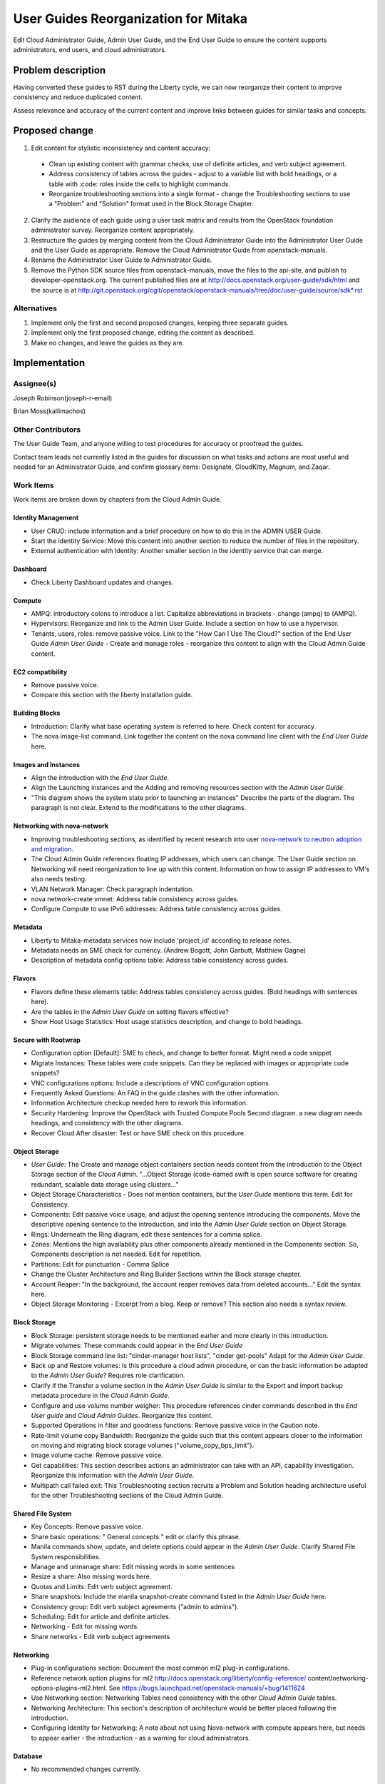 ..
 This work is licensed under a Creative Commons Attribution 3.0 Unported
 License.

 http://creativecommons.org/licenses/by/3.0/legalcode

==========================================
User Guides Reorganization for Mitaka
==========================================

Edit Cloud Administrator Guide, Admin User Guide, and the End User Guide
to ensure the content supports administrators, end users, and cloud
administrators.

Problem description
===================

Having converted these guides to RST during the Liberty cycle, we can now
reorganize their content to improve consistency and reduce duplicated content.

Assess relevance and accuracy of the current content and improve links between
guides for similar tasks and concepts.

Proposed change
===============

1. Edit content for stylistic inconsistency and content accuracy:

  * Clean up existing content with grammar checks, use of definite articles,
    and verb subject agreement.
  * Address consistency of tables across the guides - adjust to a
    variable list with bold headings, or a table with :code: roles inside
    the cells to highlight commands.
  * Reorganize troubleshooting sections into a single format - change the
    Troubleshooting sections to use a "Problem" and "Solution" format
    used in the Block Storage Chapter.

2. Clarify the audience of each guide using a user task matrix and results
   from the OpenStack foundation administrator survey. Reorganize content
   appropriately.

3. Restructure the guides by merging content from the Cloud Administrator Guide
   into the Administrator User Guide and the User Guide as appropriate. Remove
   the Cloud Administrator Guide from openstack-manuals.

4. Rename the Administrator User Guide to Administrator Guide.

5. Remove the Python SDK source files from openstack-manuals, move the
   files to the api-site, and publish to developer-openstack.org. The
   current published files are at http://docs.openstack.org/user-guide/sdk/html
   and the source is at
   http://git.openstack.org/cgit/openstack/openstack-manuals/tree/doc/user-guide/source/sdk*.rst

Alternatives
------------

1. Implement only the first and second proposed changes, keeping three separate
   guides.

2. Implement only the first proposed change, editing the content as described.

3. Make no changes, and leave the guides as they are.

Implementation
==============

Assignee(s)
-----------
Joseph Robinson(joseph-r-email)

Brian Moss(kallimachos)

Other Contributors
------------------
The User Guide Team, and anyone willing to test procedures for accuracy or
proofread the guides.

Contact team leads not currently listed in the guides for
discussion on what tasks and actions are most useful and
needed for an Administrator Guide, and confirm
glossary items: Designate, CloudKitty, Magnum, and Zaqar.

Work Items
----------
Work items are broken down by chapters from the Cloud Admin Guide.

Identity Management
~~~~~~~~~~~~~~~~~~~
* User CRUD: include information and a brief procedure on how
  to do this in the ADMIN USER Guide.
* Start the identity Service: Move this content into another section
  to reduce the number of files in the repository.
* External authentication with Identity: Another smaller section in the
  identity service that can merge.

Dashboard
~~~~~~~~~
* Check Liberty Dashboard updates and changes.

Compute
~~~~~~~
* AMPQ: introductory colons to introduce a list. Capitalize
  abbreviations in brackets - change (ampq) to (AMPQ).
* Hypervisors: Reorganize and link to the Admin User Guide. Include a
  section on how to use a hypervisor.
* Tenants, users, roles: remove passive voice. Link to the
  "How Can I Use The Cloud?" section of the End User Guide
  *Admin User Guide* - Create and manage roles - reorganize this content to
  align with the Cloud Admin Guide content.

EC2 compatibility
~~~~~~~~~~~~~~~~~
* Remove passive voice.
* Compare this section with the liberty installation guide.

Building Blocks
~~~~~~~~~~~~~~~
* Introduction: Clarify what base operating system is referred to here.
  Check content for accuracy.
* The nova image-list command. Link together the content on the nova
  command line client with the *End User Guide* here.

Images and Instances
~~~~~~~~~~~~~~~~~~~~
* Align the introduction with the *End User Guide*.
* Align the Launching instances and the Adding and removing resources
  section with the *Admin User Guide*.
* "This diagram shows the system state prior to launching an instances"
  Describe the parts of the diagram. The paragraph is not clear. Extend to
  the modifications to the other diagrams.

Networking with nova-network
~~~~~~~~~~~~~~~~~~~~~~~~~~~~
* Improving troubleshooting sections, as identified by recent research
  into user `nova-network to neutron adoption and migration`_.
* The Cloud Admin Guide references floating IP addresses, which users can
  change. The User Guide section on Networking will need reorganization to
  line up with this content. Information on how to assign IP addresses to VM's
  also needs testing.
* VLAN Network Manager: Check paragraph indentation.
* nova network-create vmnet: Address table consistency across guides.
* Configure Compute to use IPv6 addresses: Address table consistency
  across guides.

Metadata
~~~~~~~~
* Liberty to Mitaka-metadata services now include 'project_id' according to
  release notes.
* Metadata needs an SME check for currency. (Andrew Bogott, John Garbutt,
  Matthiew Gagne)
* Description of metadata config options table: Address table consistency
  across guides.

Flavors
~~~~~~~
* Flavors define these elements table: Address tables consistency
  across guides. (Bold headings with sentences here).
* Are the tables in the *Admin User Guide* on setting flavors effective?
* Show Host Usage Statistics: Host usage statistics description, and
  change to bold headings.

Secure with Rootwrap
~~~~~~~~~~~~~~~~~~~~
* Configuration option [Default]: SME to check, and change to better format.
  Might need a code snippet
* Migrate Instances: These tables were code snippets. Can they be
  replaced with images or appropriate code snippets?
* VNC configurations options: Include a descriptions of VNC configuration
  options
* Frequently Asked Questions: An FAQ in the guide clashes with the other
  information.
* Information Architecture checkup needed here to rework this information.
* Security Hardening: Improve the OpenStack with Trusted Compute Pools
  Second diagram. a new diagram needs headings, and consistency with
  the other diagrams.
* Recover Cloud After disaster: Test or have SME check on this procedure.

Object Storage
~~~~~~~~~~~~~~
* *User Guide*: The Create and manage object containers section needs content
  from the introduction to the Object Storage section of the
  *Cloud Admin*. "...Object Storage (code-named swift is open source
  software for creating redundant, scalable data storage using clusters..."
* Object Storage Characteristics - Does not mention containers, but the *User
  Guide* mentions this term. Edit for Consistency.
* Components: Edit passive voice usage, and adjust the opening sentence
  introducing the components. Move the descriptive opening sentence to
  the introduction, and into the *Admin User Guide* section on Object Storage.
* Rings: Underneath the Ring diagram, edit these sentences for a comma splice.
* Zones: Mentions the high availability plus other components already mentioned
  in the Components section. So, Components description is not needed. Edit for
  repetition.
* Partitions: Edit for punctuation - Comma Splice
* Change the Cluster Architecture and Ring Builder Sections within the Block
  storage chapter.
* Account Reaper: "In the background, the account reaper removes
  data from deleted accounts..." Edit the syntax here.
* Object Storage Monitoring - Excerpt from a blog. Keep or remove? This
  section also needs a syntax review.

Block Storage
~~~~~~~~~~~~~
* Block Storage: persistent storage needs to be mentioned earlier and more
  clearly in this introduction.
* Migrate volumes: These commands could appear in the *End User Guide*
* Block Storage command line list: "cinder-manager host lists",
  "cinder get-pools" Adapt for the *Admin User Guide*.
* Back up and Restore volumes: Is this procedure a cloud admin procedure, or
  can the basic information be adapted to the *Admin User Guide*? Requires role
  clarification.
* Clarify if the Transfer a volume section in the *Admin User Guide* is
  similar to the Export and import backup metadata procedure in the
  *Cloud Admin Guide*.
* Configure and use volume number weigher: This procedure references cinder
  commands described in the *End User guide* and *Cloud Admin Guides*.
  Reorganize this content.
* Supported Operations in filter and goodness
  functions: Remove passive voice in the
  Caution note.
* Rate-limit volume copy Bandwidth: Reorganize the guide such that
  this content appears closer to the information on moving and
  migrating block storage volumes
  ("volume_copy_bps_limit").
* Image volume cache: Remove passive voice.
* Get capabilities: This section describes actions an administrator
  can take with an API,
  capability investigation. Reorganize this information with the
  *Admin User Guide*.
* Multipath call failed exit: This Troubleshooting section
  recruits a Problem and Solution heading architecture useful
  for the other Troubleshooting sections of the
  Cloud Admin Guide.

Shared File System
~~~~~~~~~~~~~~~~~~
* Key Concepts: Remove passive voice.
* Share basic operations: " General concepts " edit or clarify this phrase.
* Manila commands show, update, and delete options could appear in the
  *Admin User Guide*. Clarify Shared File System responsibilities.
* Manage and unmanage share: Edit missing words in some sentences
* Resize a share: Also missing words here.
* Quotas and Limits: Edit verb subject agreement.
* Share snapshots: Include the manila snapshot-create command listed in
  the *Admin User Guide* here.
* Consistency group: Edit verb subject agreements ("admin to admins").
* Scheduling: Edit for article and definite articles.
* Networking - Edit for missing words.
* Share networks - Edit verb subject agreements

Networking
~~~~~~~~~~
* Plug-in configurations section: Document the most common ml2 plug-in
  configurations.
* Reference network option plugins for ml2
  http://docs.openstack.org/liberty/config-reference/
  content/networking-options-plugins-ml2.html.
  See https://bugs.launchpad.net/openstack-manuals/+bug/1411624
* Use Networking section: Networking Tables need consistency with the
  other *Cloud Admin Guide* tables.
* Networking Architecture: This section's description of architecture
  would be better placed following the introduction.
* Configuring Identity for Networking: A note about not using Nova-network
  with compute appears here,
  but needs to appear earlier - the introduction - as a warning for cloud
  administrators.

Database
~~~~~~~~
* No recommended changes currently.

Baremetal
~~~~~~~~~
* No recommended changes currently.

Orchestration
~~~~~~~~~~~~~
* No recommended changes currently.

Telemetry
~~~~~~~~~
* Data Retrieval: The code snippet tables need to fit the page.
* Measurements: Confirm that no other measurement items are added
  from the Liberty release.

Orchestration
~~~~~~~~~~~~~
* Orchestration Authorization Model: This section requires an edit for grammar.
* Stack domain users: Grammar Edits also required for this section.
* Cross-origin resource sharing: The sub-section "enabling CORS with
  configuration" needs an edit to change into a procedure
  rather than a list of items.

Cross-project features
~~~~~~~~~~~~~~~~~~~~~~
* No recommended changes currently

Redirects and Build Jobs
~~~~~~~~~~~~~~~~~~~~~~~~
* File redirects and performing build jobs as needed is also
  required.

Project Scope
=============

* OpenStack's project navigator describes project maturity. Statistics
  listed on the `Project Navigator`_ page cover the project Age,
  adoption percentage, stable branch presence, corporate diversity,
  SDK support, and install guide content.

* OpenStack projects with longevity, that comply with several of these
  statistics, include Nova, Neutron, Swift, Cinder, Keystone, Glance,
  Horizon, and Heat. The scope of this reorganization will improve content
  on these services accross the guide, but without large scale changes.

* More recently developed project still seeking more maturity indicators,
  that may also be 3 or less years into their development, include
  *Zaqar*, *Murano*, *Sahara*, and *Trove*. *Manila* content requires
  attention, which is described in the Shared File System section
  under the Work Items heading. The scope of this reorganization
  extends to including content from these more recent projects.
  Introducing or improving new content from more recent projects is
  a large scale change for this reorganization.

Dependencies
============

* None

Testing
=======

* Some testing required for networking, and core services on Devstack
  environments, and OpenStack test installations.

References
==========

* Discussion can occur using any official medium including IRC in
  #openstack-doc, the openstack-docs mailing list with [user guides]
  in the subject, weekly user guide `specialty team meeting`_,
  weekly `documentation team meeting`_, and notes for any further work
  items can be recorded in the `User Guide Etherpad`_.

.. _`specialty team meeting`: https://wiki.openstack.org/wiki/User_Guides

.. _`documentation team meeting`: https://wiki.openstack.org/wiki/Meetings/DocTeamMeeting

.. _`User Guide Etherpad`: https://etherpad.openstack.org/p/UserGuideSpecification

.. _`Project Navigator`: http://www.openstack.org/software/project-navigator

.. _`nova-network to neutron adoption and migration`: https://wiki.openstack.org/wiki/HorizonUsability_Testing#Results_Presentation
